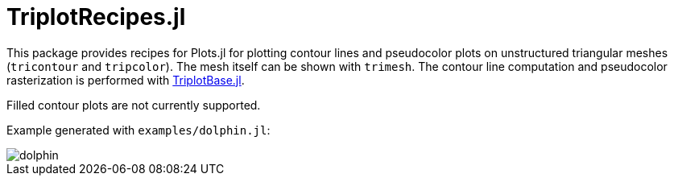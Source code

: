 = TriplotRecipes.jl

This package provides recipes for Plots.jl for plotting contour lines and pseudocolor plots on unstructured triangular meshes (`tricontour` and `tripcolor`).
The mesh itself can be shown with `trimesh`.
The contour line computation and pseudocolor rasterization is performed with https://github.com/pazner/TriplotBase.jl[TriplotBase.jl].

Filled contour plots are not currently supported.

Example generated with `examples/dolphin.jl`:

image::examples/dolphin.png[dolphin]
